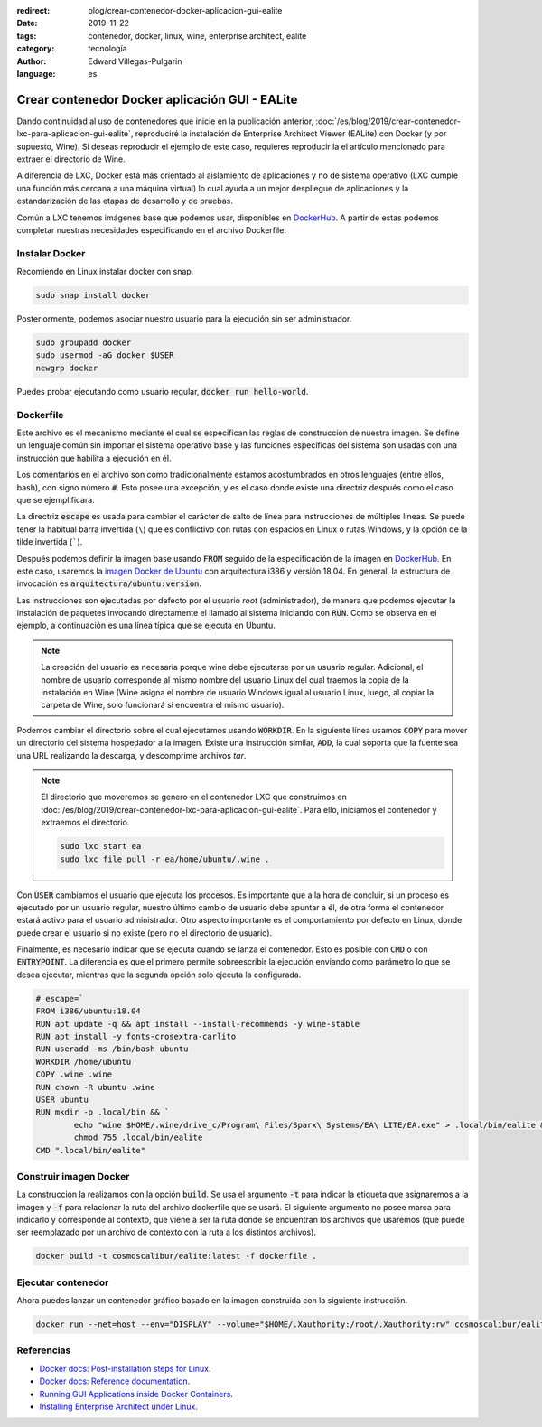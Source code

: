 :redirect: blog/crear-contenedor-docker-aplicacion-gui-ealite
:date: 2019-11-22
:tags: contenedor, docker, linux, wine, enterprise architect, ealite
:category: tecnología
:author: Edward Villegas-Pulgarin
:language: es

Crear contenedor Docker aplicación GUI - EALite
===============================================

Dando continuidad al uso de contenedores que inicie en la publicación anterior,
:doc:`/es/blog/2019/crear-contenedor-lxc-para-aplicacion-gui-ealite`, reproduciré la
instalación de Enterprise Architect Viewer (EALite) con Docker (y por supuesto,
Wine). Si deseas reproducir el ejemplo de este caso, requieres reproducir la
el artículo mencionado para extraer el directorio de Wine.

A diferencia de LXC, Docker está más orientado al aislamiento de aplicaciones y
no de sistema operativo (LXC cumple una función más cercana a una máquina
virtual) lo cual ayuda a un mejor despliegue de aplicaciones y la
estandarización de las etapas de desarrollo y de pruebas.

Común a LXC tenemos imágenes base que podemos usar, disponibles en
`DockerHub`_. A partir de estas podemos completar
nuestras necesidades especificando en el archivo Dockerfile.

Instalar Docker
---------------

Recomiendo en Linux instalar docker con snap.

.. code::

   sudo snap install docker

Posteriormente, podemos asociar nuestro usuario para la ejecución sin ser
administrador.

.. code::

   sudo groupadd docker
   sudo usermod -aG docker $USER
   newgrp docker

Puedes probar ejecutando como usuario regular, :code:`docker run hello-world`.

Dockerfile
----------

Este archivo es el mecanismo mediante el cual se especifican las reglas de
construcción de nuestra imagen. Se define un lenguaje común sin importar el
sistema operativo base y las funciones específicas del sistema son usadas con
una instrucción que habilita a ejecución en él.

Los comentarios en el archivo son como tradicionalmente estamos acostumbrados
en otros lenguajes (entre ellos, bash), con signo número :code:`#`. Esto posee
una excepción, y es el caso donde existe una directriz después como el caso que
se ejemplificara.

La directriz :code:`escape` es usada para cambiar el carácter de salto de línea
para instrucciones de múltiples líneas. Se puede tener la habitual barra
invertida (``\``) que es conflictivo con rutas con espacios en Linux o
rutas Windows, y la opción de la tilde invertida (`````).

Después podemos definir la imagen base usando :code:`FROM` seguido de la
especificación de la imagen en `DockerHub`_. En este caso, usaremos la `imagen
Docker de Ubuntu <https://hub.docker.com/_/ubuntu>`_ con arquitectura i386 y
versión 18.04. En general, la estructura de invocación es
:code:`arquitectura/ubuntu:version`.

Las instrucciones son ejecutadas por defecto por el usuario *root*
(administrador), de manera que podemos ejecutar la instalación de paquetes
invocando directamente el llamado al sistema iniciando con :code:`RUN`. Como se
observa en el ejemplo, a continuación es una línea típica que se ejecuta en
Ubuntu.

.. note::

   La creación del usuario es necesaria porque wine debe ejecutarse por un
   usuario regular. Adicional, el nombre de usuario corresponde al mismo nombre
   del usuario Linux del cual traemos la copia de la instalación en Wine (Wine
   asigna el nombre de usuario Windows igual al usuario Linux, luego, al copiar
   la carpeta de Wine, solo funcionará si encuentra el mismo usuario).

Podemos cambiar el directorio sobre el cual ejecutamos usando :code:`WORKDIR`.
En la siguiente línea usamos :code:`COPY` para mover un directorio del sistema
hospedador a la imagen. Existe una instrucción similar, :code:`ADD`, la cual
soporta que la fuente sea una URL realizando la descarga, y descomprime
archivos *tar*.

.. note::

   El directorio que moveremos se genero en el contenedor LXC que construimos
   en :doc:`/es/blog/2019/crear-contenedor-lxc-para-aplicacion-gui-ealite`. Para ello,
   iniciamos el contenedor y extraemos el directorio.

   .. code::

      sudo lxc start ea
      sudo lxc file pull -r ea/home/ubuntu/.wine .

Con :code:`USER` cambiamos el usuario que ejecuta los procesos. Es importante
que a la hora de concluir, si un proceso es ejecutado por un usuario regular,
nuestro último cambio de usuario debe apuntar a él, de otra forma el
contenedor estará activo para el usuario administrador. Otro aspecto importante
es el comportamiento por defecto en Linux, donde puede crear el usuario si no
existe (pero no el directorio de usuario).

Finalmente, es necesario indicar que se ejecuta cuando se lanza el contenedor.
Esto es posible con :code:`CMD` o con :code:`ENTRYPOINT`. La diferencia es que
el primero permite sobreescribir la ejecución enviando como parámetro lo que
se desea ejecutar, mientras que la segunda opción solo ejecuta la configurada.

.. code::

   # escape=`
   FROM i386/ubuntu:18.04
   RUN apt update -q && apt install --install-recommends -y wine-stable
   RUN apt install -y fonts-crosextra-carlito
   RUN useradd -ms /bin/bash ubuntu
   WORKDIR /home/ubuntu
   COPY .wine .wine
   RUN chown -R ubuntu .wine
   USER ubuntu
   RUN mkdir -p .local/bin && `
           echo "wine $HOME/.wine/drive_c/Program\ Files/Sparx\ Systems/EA\ LITE/EA.exe" > .local/bin/ealite && `
           chmod 755 .local/bin/ealite
   CMD ".local/bin/ealite"

Construir imagen Docker
-----------------------

La construcción la realizamos con la opción :code:`build`. Se usa el argumento
:code:`-t` para indicar la etiqueta que asignaremos a la imagen y :code:`-f`
para relacionar la ruta del archivo dockerfile que se usará. El siguiente
argumento no posee marca para indicarlo y corresponde al contexto, que viene a
ser la ruta donde se encuentran los archivos que usaremos (que puede ser
reemplazado por un archivo de contexto con la ruta a los distintos archivos).

.. code::

   docker build -t cosmoscalibur/ealite:latest -f dockerfile .

Ejecutar contenedor
-------------------

Ahora puedes lanzar un contenedor gráfico basado en la imagen construida con la
siguiente instrucción.

.. code::

   docker run --net=host --env="DISPLAY" --volume="$HOME/.Xauthority:/root/.Xauthority:rw" cosmoscalibur/ealite:latest

Referencias
-----------

+ `Docker docs: Post-installation steps for Linux <https://docs.docker.com/install/linux/linux-postinstall/>`_.
+ `Docker docs: Reference documentation <https://docs.docker.com/reference/>`_.
+ `Running GUI Applications inside Docker Containers <https://medium.com/@SaravSun/running-gui-applications-inside-docker-containers-83d65c0db110>`_.
+ `Installing Enterprise Architect under Linux <https://www.sparxsystems.com/enterprise_architect_user_guide/14.0/product_information/enterprise_architect_linux.html>`_.

.. _DockerHub: https://hub.docker.com

